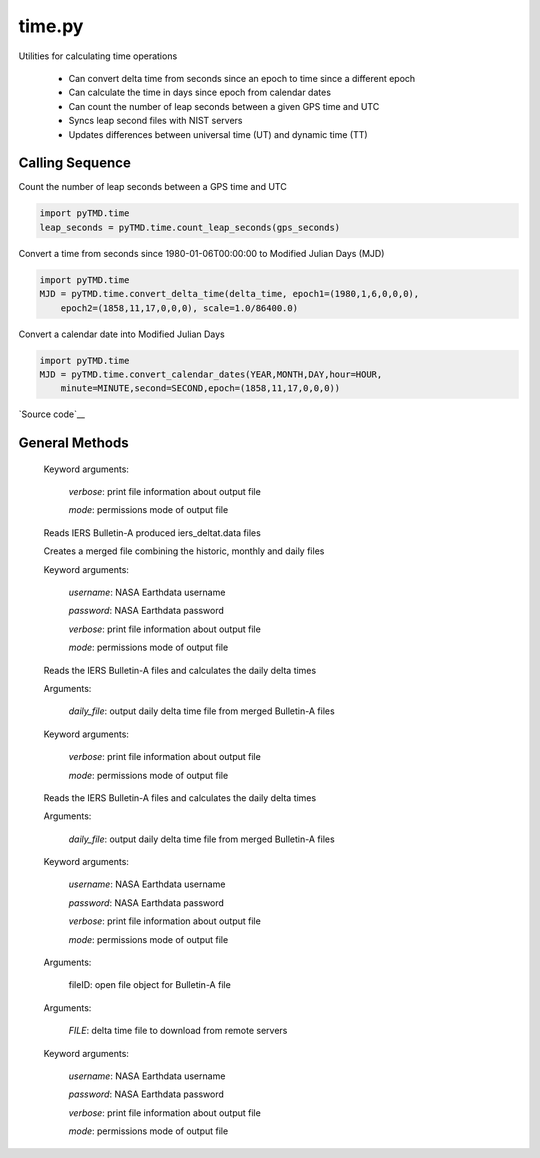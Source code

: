 =======
time.py
=======

Utilities for calculating time operations

 - Can convert delta time from seconds since an epoch to time since a different epoch
 - Can calculate the time in days since epoch from calendar dates
 - Can count the number of leap seconds between a given GPS time and UTC
 - Syncs leap second files with NIST servers
 - Updates differences between universal time (UT) and dynamic time (TT)

Calling Sequence
================

Count the number of leap seconds between a GPS time and UTC

.. code-block:: python

    import pyTMD.time
    leap_seconds = pyTMD.time.count_leap_seconds(gps_seconds)

Convert a time from seconds since 1980-01-06T00:00:00 to Modified Julian Days (MJD)

.. code-block:: python

    import pyTMD.time
    MJD = pyTMD.time.convert_delta_time(delta_time, epoch1=(1980,1,6,0,0,0),
        epoch2=(1858,11,17,0,0,0), scale=1.0/86400.0)

Convert a calendar date into Modified Julian Days

.. code-block:: python

    import pyTMD.time
    MJD = pyTMD.time.convert_calendar_dates(YEAR,MONTH,DAY,hour=HOUR,
        minute=MINUTE,second=SECOND,epoch=(1858,11,17,0,0,0))

`Source code`__

.. __: https://github.com/tsutterley/pyTMD/blob/main/pyTMD/time.py


General Methods
===============


.. method:: pyTMD.time.parse_date_string(date_string)

    Parse a date string of the form time-units since yyyy-mm-dd hh:mm:ss

    Arguments:

        `date_string`: time-units since yyyy-mm-dd hh:mm:ss

    Returns:

        `epoch`: epoch of delta time

        `scale`: multiplication factor to convert to seconds


.. method:: pyTMD.time.split_date_string(date_string)

    Split a date string into units and epoch

    Arguments:

        `date_string`: time-units since yyyy-mm-dd hh:mm:ss


.. method:: pyTMD.time.datetime_to_list(date)

    Convert a datetime object into a list

    Arguments:

        `date`: datetime object


.. method:: pyTMD.time.calendar_days(year)

    Calculates the number of days per month for a given year

    Arguments:

        `year`: calendar year

    Returns:

        `dpm`: number of days for each month


.. method:: pyTMD.time.convert_delta_time(delta_time, epoch1=None, epoch2=None, scale=1.0)

    Convert delta time from seconds since epoch1 to time since epoch2

    Arguments:

        `delta_time`: seconds since epoch1

    Keyword arguments:

        `epoch1`: epoch for input delta_time

        `epoch2`: epoch for output delta_time

        `scale`: scaling factor for converting time to output units


.. method:: pyTMD.time.convert_calendar_dates(year, month, day, hour=0.0, minute=0.0, second=0.0, epoch=None, scale=1.0)

    Calculate the time in time units since epoch from calendar dates

    Arguments:

        `year`: calendar month

        `month`: month of the year

        `day`: day of the month

    Keyword arguments:

        `hour`: hour of the day

        `minute`: minute of the hour

        `second`: second of the minute

        `epoch`: epoch for output delta_time

        `scale`: scaling factor for converting time to output units


.. method:: pyTMD.time.convert_calendar_decimal(year, month, day=None, hour=None, minute=None, second=None, DofY=None)

    Converts from calendar date into decimal years taking into account leap years

    Arguments:

        `year`: calendar year

        `month`: calendar month

    Keyword arguments:

        `day`: Number of day of the month

        `hour`: hour of the day

        `minute`: minute of the hour

        `second`: second (and fractions of a second) of the minute

        `DofY`: day of the year

    Returns:

        `t_date` date in decimal-year format


.. method:: pyTMD.time.convert_julian(JD, ASTYPE=None, FORMAT=None)

    Converts from Julian day to calendar date and time

    Arguments:

        `JD`: Julian Day (days since 01-01-4713 BCE at 12:00:00)

    Keyword arguments:

        `ASTYPE`: convert output to variable type

        `FORMAT`: format of output variables

            'dict': dictionary with variable keys

            'tuple': tuple with variable order year,month,day,hour,minute,second

            'zip': aggregated variable sets

    Returns:

        `year`: Calendar year

        `month`: Calendar month

        `day`: Calendar day of the month

        `hour`: hour of the day

        `minute`: minute of the hour

        `second`: second (and fractions of a second) of the minute


.. method:: pyTMD.time.count_leap_seconds(GPS_Time)

    Counts the number of leap seconds between a given GPS time and UTC

    Arguments:

        `GPS_Time`: seconds since January 6, 1980 at 00:00:00


.. method:: pyTMD.time.get_leap_seconds()

    Gets a list of GPS times for when leap seconds occurred


.. method:: pyTMD.time.update_leap_seconds(verbose=False, mode=0o775)

    Connects to servers to download leap-seconds.list files from `NIST servers`__

.. __: ftp://ftp.nist.gov/pub/time/leap-seconds.list

    Keyword arguments:

        `verbose`: print file information about output file

        `mode`: permissions mode of output file


.. method:: pyTMD.time.merge_delta_time(username=None, password=None, verbose=False, mode=0o775)

    Connects to servers to download `differences between dynamic and universal time`__

.. __: https://www.usno.navy.mil/USNO/earth-orientation/eo-products/long-term

    Reads IERS Bulletin-A produced iers_deltat.data files

    Creates a merged file combining the historic, monthly and daily files

    Keyword arguments:

        `username`: NASA Earthdata username

        `password`: NASA Earthdata password

        `verbose`: print file information about output file

        `mode`: permissions mode of output file


.. method:: pyTMD.time.merge_bulletin_a_files(username=None, password=None, verbose=False, mode=0o775)

    Attempt to connects to the IERS server and the CDDIS Earthdata server to download and merge Bulletin-A files

    Reads the IERS Bulletin-A files and calculates the daily delta times

    Keyword arguments:

        `username`: NASA Earthdata username

        `password`: NASA Earthdata password

        `verbose`: print file information about output file

        `mode`: permissions mode of output file


.. method:: pyTMD.time.iers_delta_time(daily_file, verbose=False, mode=0o775)

    Connects to the IERS server to download `Bulletin-A files`__

.. __: ftp://ftp.iers.org/products/eop/rapid/bulletina

    Reads the IERS Bulletin-A files and calculates the daily delta times

    Arguments:

        `daily_file`: output daily delta time file from merged Bulletin-A files

    Keyword arguments:

        `verbose`: print file information about output file

        `mode`: permissions mode of output file


.. method:: pyTMD.time.cddis_delta_time(daily_file, username=None, password=None, verbose=False, mode=0o775)

    Connects to the NASA GSFC CDDIS https server to download `Bulletin-A files`__

.. __: https://cddis.nasa.gov/archive/products/iers/iers_bulletins/bulletin_a

    Reads the IERS Bulletin-A files and calculates the daily delta times

    Arguments:

        `daily_file`: output daily delta time file from merged Bulletin-A files

    Keyword arguments:

        `username`: NASA Earthdata username

        `password`: NASA Earthdata password

        `verbose`: print file information about output file

        `mode`: permissions mode of output file


.. method:: pyTMD.time.read_iers_bulletin_a(fileID)

    Read a weekly `IERS Bulletin-A file`__ and calculate the daily delta times (TT - UT1)

.. __: https://datacenter.iers.org/productMetadata.php?id=6

    Arguments:

        fileID: open file object for Bulletin-A file


.. method:: pyTMD.time.pull_deltat_file(FILE, username=None, password=None, verbose=False, mode=0o775)

    Connects to `servers`__ and downloads monthly or historic delta time files

.. __: ftp://cddis.nasa.gov/products/iers/

    Arguments:

        `FILE`: delta time file to download from remote servers

    Keyword arguments:

        `username`: NASA Earthdata username

        `password`: NASA Earthdata password

        `verbose`: print file information about output file

        `mode`: permissions mode of output file
